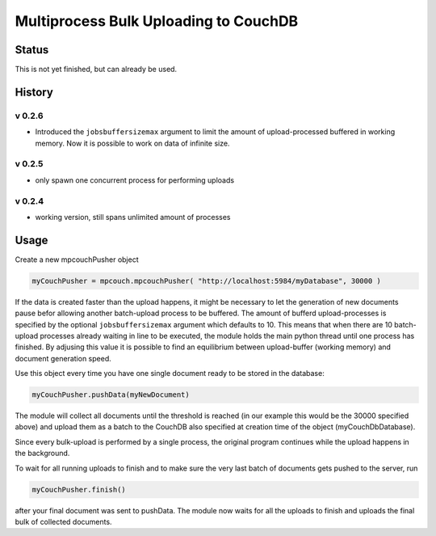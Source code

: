 Multiprocess Bulk Uploading to CouchDB
######################################

Status
======

This is not yet finished, but can already be used.

History
=======

v 0.2.6
-------

* Introduced the ``jobsbuffersizemax`` argument to limit the amount of upload-processed buffered in working memory. Now it is possible to work on data of infinite size.

v 0.2.5
-------

* only spawn one concurrent process for performing uploads

v 0.2.4
-------

* working version, still spans unlimited amount of processes


Usage
=====

Create a new mpcouchPusher object

.. code-block::
    
    myCouchPusher = mpcouch.mpcouchPusher( "http://localhost:5984/myDatabase", 30000 )

If the data is created faster than the upload happens, it might be necessary to let the generation of new documents pause befor allowing another batch-upload process to be buffered. The amount of bufferd upload-processes is specified by the optional ``jobsbuffersizemax`` argument which defaults to 10. This means that when there are 10 batch-upload processes already waiting in line to be executed, the module holds the main python thread until one process has finished.
By adjusing this value it is possible to find an equilibrium between upload-buffer (working memory) and document generation speed.

Use this object every time you have one single document ready to be stored in the database:

.. code-block::
    
    myCouchPusher.pushData(myNewDocument)

The module will collect all documents until the threshold is reached (in our example this would be the 30000 specified above) and upload them as a batch to the CouchDB also specified at creation time of the object (myCouchDbDatabase).

Since every bulk-upload is performed by a single process, the original program continues while the upload happens in the background.

To wait for all running uploads to finish and to make sure the very last batch of documents gets pushed to the server, run

.. code-block::
    
    myCouchPusher.finish()

after your final document was sent to pushData.
The module now waits for all the uploads to finish and uploads the final bulk of collected documents.

